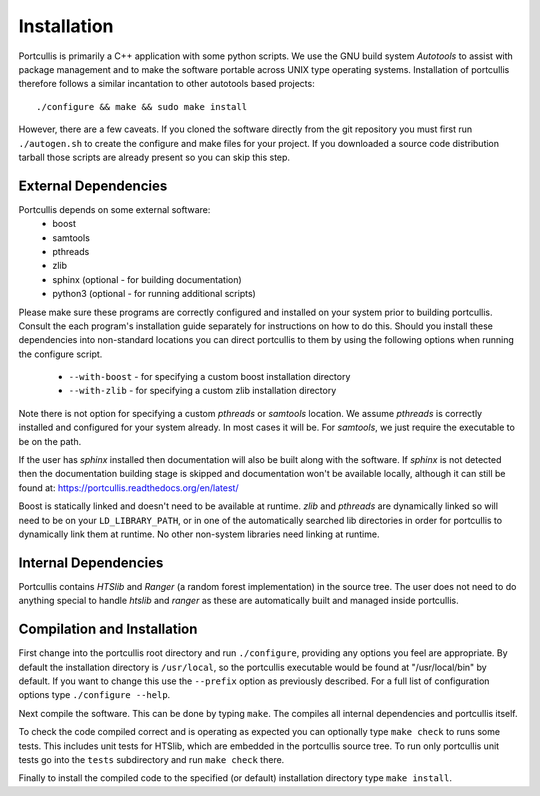 .. _installation:

Installation
============

Portcullis is primarily a C++ application with some python scripts.  We use the 
GNU build system *Autotools* to assist with package management and to make the 
software portable across UNIX type operating systems.  Installation of portcullis
therefore follows a similar incantation to other autotools based projects::

  ./configure && make && sudo make install

However, there are a few caveats.  If you cloned the software directly from the 
git repository you must first run ``./autogen.sh`` to create the configure and make 
files for your project.  If you downloaded a source code distribution tarball those
scripts are already present so you can skip this step.

External Dependencies
---------------------

Portcullis depends on some external software:
 * boost
 * samtools
 * pthreads
 * zlib
 * sphinx (optional - for building documentation)
 * python3 (optional - for running additional scripts)

Please make sure these programs are correctly configured and installed 
on your system prior to building portcullis.  Consult the each program's installation
guide separately for instructions on how to do this.  Should you install these dependencies
into non-standard locations you can direct portcullis to them by using the following
options when running the configure script.

  - ``--with-boost`` - for specifying a custom boost installation directory
  - ``--with-zlib`` - for specifying a custom zlib installation directory

Note there is not option for specifying a custom *pthreads* or *samtools* location.  
We assume *pthreads* is correctly installed and configured for your system already.  In most cases
it will be.  For *samtools*, we just require the executable to be on the path.

If the user has *sphinx* installed then documentation will also be built along with
the software.  If *sphinx* is not detected then the documentation building stage is
skipped and documentation won't be available locally, although it can still be 
found at: https://portcullis.readthedocs.org/en/latest/

Boost is statically linked and doesn't need to be available at runtime.  *zlib* and *pthreads* are 
dynamically linked so will need to be on your ``LD_LIBRARY_PATH``,
or in one of the automatically searched lib directories in order for portcullis 
to dynamically link them at runtime.  No other non-system libraries need linking at runtime.


Internal Dependencies
---------------------

Portcullis contains *HTSlib* and *Ranger* (a random forest implementation)  in the source tree.  The user does
not need to do anything special to handle *htslib* and *ranger* as these are automatically
built and managed inside portcullis.


Compilation and Installation
----------------------------

First change into the portcullis root directory and run ``./configure``, providing
any options you feel are appropriate.  By default the installation directory is ``/usr/local``, 
so the portcullis executable would be found at "/usr/local/bin" by default.  If you
want to change this use the ``--prefix`` option as previously described.  For a full
list of configuration options type ``./configure --help``.

Next compile the software.  This can be done by typing ``make``.  The compiles
all internal dependencies and portcullis itself.

To check the code compiled correct and is operating as expected you can optionally
type  ``make check`` to runs some tests.  This includes unit tests for HTSlib, 
which are embedded in the portcullis source tree.  To run only portcullis 
unit tests go into the ``tests`` subdirectory and run ``make check`` there.

Finally to install the compiled code to the specified (or default) installation
directory type ``make install``.
